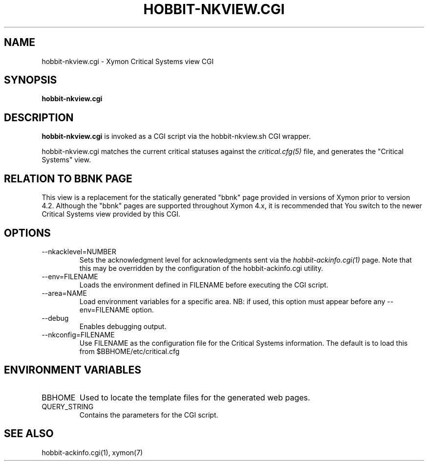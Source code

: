 .TH HOBBIT-NKVIEW.CGI 1 "Version 4.2.3:  4 Feb 2009" "Xymon"
.SH NAME
hobbit-nkview.cgi \- Xymon Critical Systems view CGI
.SH SYNOPSIS
.B "hobbit-nkview.cgi"

.SH DESCRIPTION
\fBhobbit-nkview.cgi\fR is invoked as a CGI script via the 
hobbit-nkview.sh CGI wrapper.

hobbit-nkview.cgi matches the current critical statuses against the
.I critical.cfg(5)
file, and generates the "Critical Systems" view. 

.SH RELATION TO BBNK PAGE
This view is a replacement for the statically generated "bbnk" page 
provided in versions of Xymon prior to version 4.2. Although the 
"bbnk" pages are supported throughout Xymon 4.x, it is recommended 
that You switch to the newer Critical Systems view provided by this CGI.

.SH OPTIONS
.IP "--nkacklevel=NUMBER"
Sets the acknowledgment level for acknowledgments sent via the
.I hobbit-ackinfo.cgi(1)
page. Note that this may be overridden by the configuration of the
hobbit-ackinfo.cgi utility.

.IP "--env=FILENAME"
Loads the environment defined in FILENAME before executing the CGI script.

.IP "--area=NAME"
Load environment variables for a specific area. NB: if used,
this option must appear before any --env=FILENAME option.

.IP "--debug"
Enables debugging output.

.IP "--nkconfig=FILENAME"
Use FILENAME as the configuration file for the Critical 
Systems information. The default is to load this from
$BBHOME/etc/critical.cfg

.SH "ENVIRONMENT VARIABLES"
.IP BBHOME
Used to locate the template files for the generated web pages.

.IP QUERY_STRING
Contains the parameters for the CGI script.

.SH "SEE ALSO"
hobbit-ackinfo.cgi(1), xymon(7)


